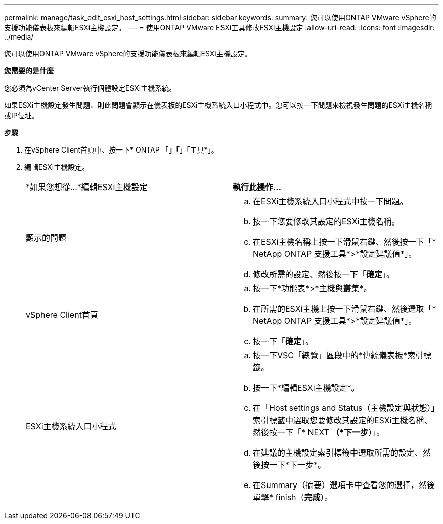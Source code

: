 ---
permalink: manage/task_edit_esxi_host_settings.html 
sidebar: sidebar 
keywords:  
summary: 您可以使用ONTAP VMware vSphere的支援功能儀表板來編輯ESXi主機設定。 
---
= 使用ONTAP VMware ESXi工具修改ESXi主機設定
:allow-uri-read: 
:icons: font
:imagesdir: ../media/


[role="lead"]
您可以使用ONTAP VMware vSphere的支援功能儀表板來編輯ESXi主機設定。

*您需要的是什麼*

您必須為vCenter Server執行個體設定ESXi主機系統。

如果ESXi主機設定發生問題、則此問題會顯示在儀表板的ESXi主機系統入口小程式中。您可以按一下問題來檢視發生問題的ESXi主機名稱或IP位址。

*步驟*

. 在vSphere Client首頁中、按一下* ONTAP 「*」「*」「工具*」。
. 編輯ESXi主機設定。
+
|===


| *如果您想從...*編輯ESXi主機設定 | *執行此操作...* 


 a| 
顯示的問題
 a| 
.. 在ESXi主機系統入口小程式中按一下問題。
.. 按一下您要修改其設定的ESXi主機名稱。
.. 在ESXi主機名稱上按一下滑鼠右鍵、然後按一下「* NetApp ONTAP 支援工具*>*設定建議值*」。
.. 修改所需的設定、然後按一下「*確定*」。




 a| 
vSphere Client首頁
 a| 
.. 按一下*功能表*>*主機與叢集*。
.. 在所需的ESXi主機上按一下滑鼠右鍵、然後選取「* NetApp ONTAP 支援工具*>*設定建議值*」。
.. 按一下「*確定*」。




 a| 
ESXi主機系統入口小程式
 a| 
.. 按一下VSC「總覽」區段中的*傳統儀表板*索引標籤。
.. 按一下*編輯ESXi主機設定*。
.. 在「Host settings and Status（主機設定與狀態）」索引標籤中選取您要修改其設定的ESXi主機名稱、然後按一下「* NEXT *（*下一步*）」。
.. 在建議的主機設定索引標籤中選取所需的設定、然後按一下*下一步*。
.. 在Summary（摘要）選項卡中查看您的選擇，然後單擊* finish（*完成*）。


|===

